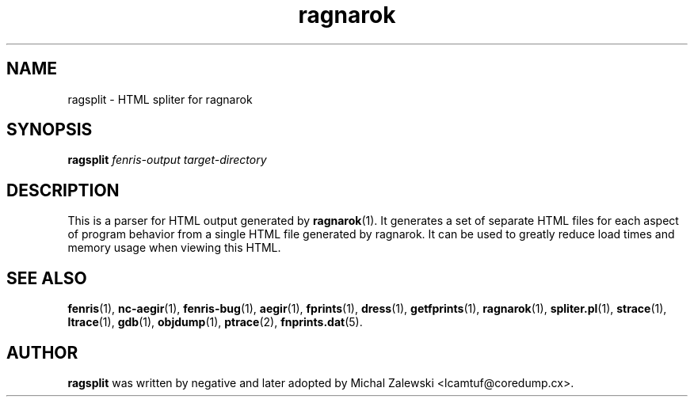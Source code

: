 .TH ragnarok 1
.SH NAME
ragsplit \- HTML spliter for ragnarok
.SH SYNOPSIS
.B ragsplit
.I fenris-output
.I target-directory
.br
.SH "DESCRIPTION"
This is a parser for HTML output generated by
.BR ragnarok (1).
It generates a set of separate HTML files for each aspect of
program behavior from a single HTML file generated by ragnarok.
It can be used to greatly reduce load times and memory usage
when viewing this HTML.

.SH SEE ALSO
.BR fenris (1),
.BR nc-aegir (1),
.BR fenris-bug (1),
.BR aegir (1),
.BR fprints (1),
.BR dress (1),
.BR getfprints (1),
.BR ragnarok (1),
.BR spliter.pl (1),
.BR strace (1),
.BR ltrace (1),
.BR gdb (1),
.BR objdump (1),
.BR ptrace (2),
.BR fnprints.dat (5).

.SH AUTHOR
.B ragsplit
was written by negative and later adopted by Michal Zalewski <lcamtuf@coredump.cx>.
